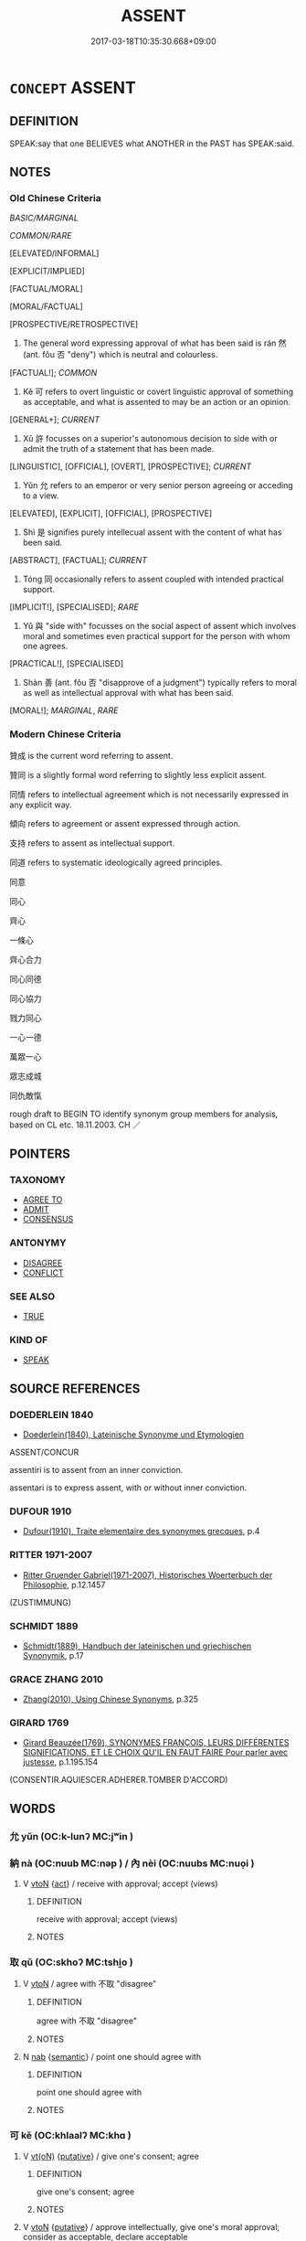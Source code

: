 # -*- mode: mandoku-tls-view -*-
#+TITLE: ASSENT
#+DATE: 2017-03-18T10:35:30.668+09:00        
#+STARTUP: content
* =CONCEPT= ASSENT
:PROPERTIES:
:CUSTOM_ID: uuid-b4f91d33-15db-4b95-b0d8-5d582cee3f1a
:SYNONYM+:  AGREE TO
:SYNONYM+:  ACCEPT
:SYNONYM+:  APPROVE
:SYNONYM+:  CONSENT TO
:SYNONYM+:  ACQUIESCE IN
:SYNONYM+:  CONCUR IN
:SYNONYM+:  GIVE ONE'S BLESSING TO
:SYNONYM+:  SANCTION
:SYNONYM+:  ENDORSE
:SYNONYM+:  CONFIRM
:SYNONYM+:  GIVE THE GO-AHEAD TO
:SYNONYM+:  GIVE THE NOD TO
:SYNONYM+:  GIVE THE GREEN LIGHT TO
:SYNONYM+:  GIVE THE OK TO
:SYNONYM+:  OK
:SYNONYM+:  GIVE THE THUMBS UP TO
:SYNONYM+:  ACCEDE TO
:SYNONYM+:  AGREEMENT
:SYNONYM+:  ACCEPTANCE
:SYNONYM+:  APPROVAL
:SYNONYM+:  APPROBATION
:SYNONYM+:  CONSENT
:SYNONYM+:  ACQUIESCENCE
:SYNONYM+:  COMPLIANCE
:SYNONYM+:  CONCURRENCE
:SYNONYM+:  SANCTION
:SYNONYM+:  ENDORSEMENT
:SYNONYM+:  CONFIRMATION
:SYNONYM+:  PERMISSION
:SYNONYM+:  LEAVE
:SYNONYM+:  BLESSING
:SYNONYM+:  THE GO-AHEAD
:SYNONYM+:  THE NOD
:SYNONYM+:  THE GREEN LIGHT
:SYNONYM+:  THE OK
:SYNONYM+:  THE THUMBS UP
:TR_ZH: 贊成
:TR_OCH: 然
:END:
** DEFINITION

SPEAK:say that one BELIEVES what ANOTHER in the PAST has SPEAK:said.

** NOTES

*** Old Chinese Criteria
[[BASIC/MARGINAL]]

[[COMMON/RARE]]

[ELEVATED/INFORMAL]

[EXPLICIT/IMPLIED]

[FACTUAL/MORAL]

[MORAL/FACTUAL]

[PROSPECTIVE/RETROSPECTIVE]

1. The general word expressing approval of what has been said is rán 然 (ant. fǒu 否 "deny") which is neutral and colourless.

[FACTUAL!]; [[COMMON]]

2. Kě 可 refers to overt linguistic or covert linguistic approval of something as acceptable, and what is assented to may be an action or an opinion.

[GENERAL+]; [[CURRENT]]

3. Xǔ 許 focusses on a superior's autonomous decision to side with or admit the truth of a statement that has been made.

[LINGUISTIC], [OFFICIAL], [OVERT], [PROSPECTIVE]; [[CURRENT]]

4. Yǔn 允 refers to an emperor or very senior person agreeing or acceding to a view.

[ELEVATED], [EXPLICIT], [OFFICIAL], [PROSPECTIVE]

5. Shì 是 signifies purely intellecual assent with the content of what has been said.

[ABSTRACT], [FACTUAL]; [[CURRENT]]

6. Tóng 同 occasionally refers to assent coupled with intended practical support.

[IMPLICIT!], [SPECIALISED]; [[RARE]]

7. Yǔ 與 "side with" focusses on the social aspect of assent which involves moral and sometimes even practical support for the person with whom one agrees.

[PRACTICAL!], [SPECIALISED]

8. Shàn 善 (ant. fǒu 否 "disapprove of a judgment") typically refers to moral as well as intellectual approval with what has been said.

[MORAL!]; [[MARGINAL]], [[RARE]]

*** Modern Chinese Criteria
贊成 is the current word referring to assent.

贊同 is a slightly formal word referring to slightly less explicit assent.

同情 refers to intellectual agreement which is not necessarily expressed in any explicit way.

傾向 refers to agreement or assent expressed through action.

支持 refers to assent as intellectual support.

同道 refers to systematic ideologically agreed principles.

同意

同心

齊心

一條心

齊心合力

同心同德

同心協力

戮力同心

一心一德

萬眾一心

眾志成城

同仇敵愾

rough draft to BEGIN TO identify synonym group members for analysis, based on CL etc. 18.11.2003. CH ／

** POINTERS
*** TAXONOMY
 - [[tls:concept:AGREE TO][AGREE TO]]
 - [[tls:concept:ADMIT][ADMIT]]
 - [[tls:concept:CONSENSUS][CONSENSUS]]

*** ANTONYMY
 - [[tls:concept:DISAGREE][DISAGREE]]
 - [[tls:concept:CONFLICT][CONFLICT]]

*** SEE ALSO
 - [[tls:concept:TRUE][TRUE]]

*** KIND OF
 - [[tls:concept:SPEAK][SPEAK]]

** SOURCE REFERENCES
*** DOEDERLEIN 1840
 - [[cite:DOEDERLEIN-1840][Doederlein(1840), Lateinische Synonyme und Etymologien]]

ASSENT/CONCUR

assentiri is to assent from an inner conviction.

assentari is to express assent, with or without inner conviction.

*** DUFOUR 1910
 - [[cite:DUFOUR-1910][Dufour(1910), Traite elementaire des synonymes grecques]], p.4

*** RITTER 1971-2007
 - [[cite:RITTER-1971-2007][Ritter Gruender Gabriel(1971-2007), Historisches Woerterbuch der Philosophie]], p.12.1457
 (ZUSTIMMUNG)
*** SCHMIDT 1889
 - [[cite:SCHMIDT-1889][Schmidt(1889), Handbuch der lateinischen und griechischen Synonymik]], p.17

*** GRACE ZHANG 2010
 - [[cite:GRACE-ZHANG-2010][Zhang(2010), Using Chinese Synonyms]], p.325

*** GIRARD 1769
 - [[cite:GIRARD-1769][Girard Beauzée(1769), SYNONYMES FRANÇOIS, LEURS DIFFÉRENTES SIGNIFICATIONS, ET LE CHOIX QU'IL EN FAUT FAIRE Pour parler avec justesse]], p.1.195.154
 (CONSENTIR.AQUIESCER.ADHERER.TOMBER D'ACCORD)
** WORDS
   :PROPERTIES:
   :VISIBILITY: children
   :END:
*** 允 yǔn (OC:k-lunʔ MC:jʷin )
:PROPERTIES:
:CUSTOM_ID: uuid-dc5e3997-ed44-4cb3-9bc8-17e9fa29c2de
:Char+: 允(10,2/4) 
:GY_IDS+: uuid-8237802d-72a3-472f-88e2-20d27cfd7772
:PY+: yǔn     
:OC+: k-lunʔ     
:MC+: jʷin     
:END: 
*** 納 nà (OC:nuub MC:nəp ) / 內 nèi (OC:nuubs MC:nuo̝i )
:PROPERTIES:
:CUSTOM_ID: uuid-cc33fd93-e387-4b57-a8cc-97072ce6d25b
:Char+: 納(120,4/10) 
:Char+: 內(11,2/4) 
:GY_IDS+: uuid-b6458fb7-54cf-44b6-9cd7-ad4e5a465798
:PY+: nà     
:OC+: nuub     
:MC+: nəp     
:GY_IDS+: uuid-5bc4b268-5724-40b8-8e1c-011af74fa79e
:PY+: nèi     
:OC+: nuubs     
:MC+: nuo̝i     
:END: 
**** V [[tls:syn-func::#uuid-fbfb2371-2537-4a99-a876-41b15ec2463c][vtoN]] {[[tls:sem-feat::#uuid-f55cff2f-f0e3-4f08-a89c-5d08fcf3fe89][act]]} / receive with approval; accept (views)
:PROPERTIES:
:CUSTOM_ID: uuid-9357602b-ef65-483b-8af9-9d8c3192c03f
:WARRING-STATES-CURRENCY: 3
:END:
****** DEFINITION

receive with approval; accept (views)

****** NOTES

*** 取 qǔ (OC:skhoʔ MC:tshi̯o )
:PROPERTIES:
:CUSTOM_ID: uuid-4f13b780-96e8-4f14-b544-066b06bb3633
:Char+: 取(29,6/8) 
:GY_IDS+: uuid-ae7faa0b-7337-42ff-bf3e-a4d370dad65d
:PY+: qǔ     
:OC+: skhoʔ     
:MC+: tshi̯o     
:END: 
**** V [[tls:syn-func::#uuid-fbfb2371-2537-4a99-a876-41b15ec2463c][vtoN]] / agree with 不取 "disagree"
:PROPERTIES:
:CUSTOM_ID: uuid-51182a32-922c-4fbe-869a-fde6045632b7
:END:
****** DEFINITION

agree with 不取 "disagree"

****** NOTES

**** N [[tls:syn-func::#uuid-76be1df4-3d73-4e5f-bbc2-729542645bc8][nab]] {[[tls:sem-feat::#uuid-b9ac8ad9-68b3-47e7-bd5d-759b78a7adfe][semantic]]} / point one should agree with
:PROPERTIES:
:CUSTOM_ID: uuid-bd9af44b-ba47-46ac-9a38-4bd6b7b55cd3
:END:
****** DEFINITION

point one should agree with

****** NOTES

*** 可 kě (OC:khlaalʔ MC:khɑ )
:PROPERTIES:
:CUSTOM_ID: uuid-383711c4-8028-43f9-b77d-492b69e86f6c
:Char+: 可(30,2/5) 
:GY_IDS+: uuid-6e6b769a-36c6-400e-8a2a-02e63bc15a1e
:PY+: kě     
:OC+: khlaalʔ     
:MC+: khɑ     
:END: 
**** V [[tls:syn-func::#uuid-e64a7a95-b54b-4c94-9d6d-f55dbf079701][vt(oN)]] {[[tls:sem-feat::#uuid-d78eabc5-f1df-43e2-8fa5-c6514124ec21][putative]]} / give one's consent; agree
:PROPERTIES:
:CUSTOM_ID: uuid-3bc34c68-da7c-45ff-873c-565ade2fb167
:WARRING-STATES-CURRENCY: 3
:END:
****** DEFINITION

give one's consent; agree

****** NOTES

**** V [[tls:syn-func::#uuid-fbfb2371-2537-4a99-a876-41b15ec2463c][vtoN]] {[[tls:sem-feat::#uuid-d78eabc5-f1df-43e2-8fa5-c6514124ec21][putative]]} / approve intellectually, give one's moral approval; consider as acceptable, declare acceptable
:PROPERTIES:
:CUSTOM_ID: uuid-395021da-49fb-4fd9-8371-8c2033b4ed51
:WARRING-STATES-CURRENCY: 3
:END:
****** DEFINITION

approve intellectually, give one's moral approval; consider as acceptable, declare acceptable

****** NOTES

******* Nuance
This is primarily an objective judgment that something is acceptable.

******* Examples
GY 15.09/491-492 不可 it was not found acceptable;

**** V [[tls:syn-func::#uuid-fbfb2371-2537-4a99-a876-41b15ec2463c][vtoN]] {[[tls:sem-feat::#uuid-988c2bcf-3cdd-4b9e-b8a4-615fe3f7f81e][passive]]} / be assented to 可於N "be assented to by N"
:PROPERTIES:
:CUSTOM_ID: uuid-9abfa2e2-5327-4aab-8d3d-f44905473c88
:END:
****** DEFINITION

be assented to 可於N "be assented to by N"

****** NOTES

*** 右 yòu (OC:ɢʷɯs MC:ɦɨu )
:PROPERTIES:
:CUSTOM_ID: uuid-5a6444b4-f61a-4bb3-a5a2-16e0758c6b72
:Char+: 右(30,2/5) 
:GY_IDS+: uuid-3734ea16-cfce-4d9e-a2c6-e21ccf7f5de3
:PY+: yòu     
:OC+: ɢʷɯs     
:MC+: ɦɨu     
:END: 
**** V [[tls:syn-func::#uuid-fbfb2371-2537-4a99-a876-41b15ec2463c][vtoN]] / express one's agreement with
:PROPERTIES:
:CUSTOM_ID: uuid-7f4f3edc-b401-4dba-8f6e-488398aa5346
:END:
****** DEFINITION

express one's agreement with

****** NOTES

*** 同 tóng (OC:looŋ MC:duŋ )
:PROPERTIES:
:CUSTOM_ID: uuid-bf0c05f7-644b-4e2d-9bda-5f52c38446cb
:Char+: 同(30,3/6) 
:GY_IDS+: uuid-a4db1079-3e1b-4dc8-bf2b-64908c6a0d42
:PY+: tóng     
:OC+: looŋ     
:MC+: duŋ     
:END: 
**** V [[tls:syn-func::#uuid-a7e8eabf-866e-42db-88f2-b8f753ab74be][v/adN/]] {[[tls:sem-feat::#uuid-f8182437-4c38-4cc9-a6f8-b4833cdea2ba][nonreferential]]} / those who agree; those who connive
:PROPERTIES:
:CUSTOM_ID: uuid-42805b28-5579-4bb3-86bb-2419d48d6d77
:WARRING-STATES-CURRENCY: 2
:END:
****** DEFINITION

those who agree; those who connive

****** NOTES

**** V [[tls:syn-func::#uuid-739c24ae-d585-4fff-9ac2-2547b1050f16][vt+prep+N]] / be in intellectual or emotional agreement with
:PROPERTIES:
:CUSTOM_ID: uuid-2b79d294-3dd0-466e-aafd-591708246d14
:END:
****** DEFINITION

be in intellectual or emotional agreement with

****** NOTES

**** V [[tls:syn-func::#uuid-fbfb2371-2537-4a99-a876-41b15ec2463c][vtoN]] / agree with
:PROPERTIES:
:CUSTOM_ID: uuid-3bbb1c14-25ab-48b6-b532-f3484a11512d
:WARRING-STATES-CURRENCY: 4
:END:
****** DEFINITION

agree with

****** NOTES

*** 合 hé (OC:ɡloob MC:ɦəp )
:PROPERTIES:
:CUSTOM_ID: uuid-44549f6a-5ab2-444b-b35f-941bb924c0a4
:Char+: 合(30,3/6) 
:GY_IDS+: uuid-1234313e-2ed1-4122-ab69-732013201c2b
:PY+: hé     
:OC+: ɡloob     
:MC+: ɦəp     
:END: 
**** V [[tls:syn-func::#uuid-e64a7a95-b54b-4c94-9d6d-f55dbf079701][vt(oN)]] / agree with the contextually determinate N
:PROPERTIES:
:CUSTOM_ID: uuid-4ba0c662-dc8f-46e9-9f49-44405bf6c41c
:END:
****** DEFINITION

agree with the contextually determinate N

****** NOTES

*** 善 shàn (OC:ɡjenʔ MC:dʑiɛn )
:PROPERTIES:
:CUSTOM_ID: uuid-7899624a-7463-4c33-92d2-0e7519117988
:Char+: 善(30,9/12) 
:GY_IDS+: uuid-9c10d3ad-bc3d-4cd2-b8c3-2c5452ed803a
:PY+: shàn     
:OC+: ɡjenʔ     
:MC+: dʑiɛn     
:END: 
**** V [[tls:syn-func::#uuid-484b3e3c-93cc-4f9f-ba51-a1f4c2e04e41][vi(0)]] / The contextually determinate proposition is highly acceptable> Good!
:PROPERTIES:
:CUSTOM_ID: uuid-65d7e55a-5a67-47d4-9bcc-a9fd57025a5d
:END:
****** DEFINITION

The contextually determinate proposition is highly acceptable> Good!

****** NOTES

**** V [[tls:syn-func::#uuid-fbfb2371-2537-4a99-a876-41b15ec2463c][vtoN]] {[[tls:sem-feat::#uuid-d78eabc5-f1df-43e2-8fa5-c6514124ec21][putative]]} / approve
:PROPERTIES:
:CUSTOM_ID: uuid-fb7273f9-5df4-4c9f-b111-f51c7019f3d3
:WARRING-STATES-CURRENCY: 4
:END:
****** DEFINITION

approve

****** NOTES

******* Examples
HF 33.12.4: (those who) approve (of my decision enter the gate and stand on the right)

*** 是 shì (OC:ɡljeʔ MC:dʑiɛ )
:PROPERTIES:
:CUSTOM_ID: uuid-f86175c1-c120-4f73-82b7-0abe18cf0883
:Char+: 是(72,5/9) 
:GY_IDS+: uuid-4342b9fe-7e09-40cb-ad1a-fbf479505d5f
:PY+: shì     
:OC+: ɡljeʔ     
:MC+: dʑiɛ     
:END: 
**** V [[tls:syn-func::#uuid-fbfb2371-2537-4a99-a876-41b15ec2463c][vtoN]] {[[tls:sem-feat::#uuid-d78eabc5-f1df-43e2-8fa5-c6514124ec21][putative]]} / declare to be right, consider as right, approve (see also APPROPRIATE)
:PROPERTIES:
:CUSTOM_ID: uuid-35d28b40-14fc-4ae6-a46f-7d982b0f8017
:WARRING-STATES-CURRENCY: 4
:END:
****** DEFINITION

declare to be right, consider as right, approve (see also APPROPRIATE)

****** NOTES

*** 然 rán (OC:njen MC:ȵiɛn )
:PROPERTIES:
:CUSTOM_ID: uuid-dfa8e347-e897-4929-9dd9-1ff31f3127f0
:Char+: 然(86,8/12) 
:GY_IDS+: uuid-8a15fd91-bd0f-4409-9544-18b3c2ea70d5
:PY+: rán     
:OC+: njen     
:MC+: ȵiɛn     
:END: 
**** V [[tls:syn-func::#uuid-fbfb2371-2537-4a99-a876-41b15ec2463c][vtoN]] / agree that something is the case; be ready to accept;  take advice
:PROPERTIES:
:CUSTOM_ID: uuid-2428e7dc-e0cb-4eda-aaeb-1ebe726a332b
:WARRING-STATES-CURRENCY: 5
:END:
****** DEFINITION

agree that something is the case; be ready to accept;  take advice

****** NOTES

******* Nuance
This is normally the expression of a free intellectual judgment that something that has been said is true.

*** 與 yù (OC:k-las MC:ji̯ɤ )
:PROPERTIES:
:CUSTOM_ID: uuid-10708e92-e8cf-4fa3-812a-284e5f1b1634
:Char+: 與(134,8/14) 
:GY_IDS+: uuid-4e3b3fea-8901-4d64-b0fd-9165ec48513e
:PY+: yù     
:OC+: k-las     
:MC+: ji̯ɤ     
:END: 
**** V [[tls:syn-func::#uuid-fbfb2371-2537-4a99-a876-41b15ec2463c][vtoN]] / side with, agree with; give aid to
:PROPERTIES:
:CUSTOM_ID: uuid-e2ae27c9-93d8-4d1f-b5d2-8b851f28c365
:WARRING-STATES-CURRENCY: 3
:END:
****** DEFINITION

side with, agree with; give aid to

****** NOTES

******* Nuance
This is either with superiors or inferiors.

*** 許 xǔ (OC:hŋaʔ MC:hi̯ɤ )
:PROPERTIES:
:CUSTOM_ID: uuid-9a18451f-bd01-4792-a939-37c867f49ac0
:Char+: 許(149,4/11) 
:GY_IDS+: uuid-cea102cd-f4c1-4145-8afa-fcbd88ec12f1
:PY+: xǔ     
:OC+: hŋaʔ     
:MC+: hi̯ɤ     
:END: 
**** V [[tls:syn-func::#uuid-e64a7a95-b54b-4c94-9d6d-f55dbf079701][vt(oN)]] {[[tls:sem-feat::#uuid-094a5f62-b19b-4ee2-a963-ccc7ba1a86dd][subject=inferior]]} / find acceptable, declare acceptable; approve explicitly of what has been said as true, as a superio...
:PROPERTIES:
:CUSTOM_ID: uuid-0c9ce6c2-3ea1-4701-be78-a44a339b1e54
:END:
****** DEFINITION

find acceptable, declare acceptable; approve explicitly of what has been said as true, as a superior; agree to something that has been proposed to one; go along what has been said;

****** NOTES

**** V [[tls:syn-func::#uuid-fbfb2371-2537-4a99-a876-41b15ec2463c][vtoN]] {[[tls:sem-feat::#uuid-094a5f62-b19b-4ee2-a963-ccc7ba1a86dd][subject=inferior]]} / assent to (a superior)
:PROPERTIES:
:CUSTOM_ID: uuid-5ad9df3e-9322-4628-bdeb-e20d46406f78
:WARRING-STATES-CURRENCY: 3
:END:
****** DEFINITION

assent to (a superior)

****** NOTES

**** V [[tls:syn-func::#uuid-fbfb2371-2537-4a99-a876-41b15ec2463c][vtoN]] {[[tls:sem-feat::#uuid-683703b9-ae3c-4f6b-8c6c-6453a83a0eb0][subject=superior]]} / find acceptable, declare acceptable; approve explicitly of what has been said as true, as a superio...
:PROPERTIES:
:CUSTOM_ID: uuid-80e2121d-d278-4bf3-9149-cb3d1266e4f2
:WARRING-STATES-CURRENCY: 4
:END:
****** DEFINITION

find acceptable, declare acceptable; approve explicitly of what has been said as true, as a superior; agree to something that has been proposed to one; go along what has been said;

****** NOTES

**** V [[tls:syn-func::#uuid-fbfb2371-2537-4a99-a876-41b15ec2463c][vtoN]] {[[tls:sem-feat::#uuid-1ddeb9e4-67de-4466-b517-24cfd829f3de][N=hum]]} / agree with an inferior (and his suggestions)
:PROPERTIES:
:CUSTOM_ID: uuid-2acba204-a710-44c1-b4e5-58686286cc42
:END:
****** DEFINITION

agree with an inferior (and his suggestions)

****** NOTES

*** 然納 ránnà (OC:njen nuub MC:ȵiɛn nəp )
:PROPERTIES:
:CUSTOM_ID: uuid-f0a0205f-5d89-40ae-b535-b779ee5ee3ec
:Char+: 然(86,8/12) 納(120,4/10) 
:GY_IDS+: uuid-8a15fd91-bd0f-4409-9544-18b3c2ea70d5 uuid-b6458fb7-54cf-44b6-9cd7-ad4e5a465798
:PY+: rán nà    
:OC+: njen nuub    
:MC+: ȵiɛn nəp    
:END: 
**** V [[tls:syn-func::#uuid-98f2ce75-ae37-4667-90ff-f418c4aeaa33][VPtoN]] / declare to be acceptable, accept as correct
:PROPERTIES:
:CUSTOM_ID: uuid-35dac92c-2fb0-49d4-83b7-4ee331ad5fad
:WARRING-STATES-CURRENCY: 3
:END:
****** DEFINITION

declare to be acceptable, accept as correct

****** NOTES

*** 聽可 tīngkě (OC:theeŋ khlaalʔ MC:theŋ khɑ )
:PROPERTIES:
:CUSTOM_ID: uuid-42904b32-adaa-4551-8bfe-9da8061a6b66
:Char+: 聽(128,16/22) 可(30,2/5) 
:GY_IDS+: uuid-09c04962-078d-47a0-b24e-33d4565e5c40 uuid-6e6b769a-36c6-400e-8a2a-02e63bc15a1e
:PY+: tīng kě    
:OC+: theeŋ khlaalʔ    
:MC+: theŋ khɑ    
:END: 
**** V [[tls:syn-func::#uuid-5b3376f4-75c4-4047-94eb-fc6d1bca520d][VPt(oN)]] / agree to the contextually determinate proposition
:PROPERTIES:
:CUSTOM_ID: uuid-821baed7-184c-4a7d-9ccb-e38f17a5308b
:END:
****** DEFINITION

agree to the contextually determinate proposition

****** NOTES

*** 許諾 xǔnuò (OC:hŋaʔ naaɡ MC:hi̯ɤ nɑk )
:PROPERTIES:
:CUSTOM_ID: uuid-f8d4caf7-a2c6-4037-b55f-04bbf6985deb
:Char+: 許(149,4/11) 諾(149,9/16) 
:GY_IDS+: uuid-cea102cd-f4c1-4145-8afa-fcbd88ec12f1 uuid-032a0c74-e395-448c-93bd-d47ac4e4ff01
:PY+: xǔ nuò    
:OC+: hŋaʔ naaɡ    
:MC+: hi̯ɤ nɑk    
:END: 
**** V [[tls:syn-func::#uuid-5b3376f4-75c4-4047-94eb-fc6d1bca520d][VPt(oN)]] / express one's agreement (to something contextually determinate) [omission of that object idiomatica...
:PROPERTIES:
:CUSTOM_ID: uuid-e7ba901f-8134-42bd-82fd-bd9e6faf9909
:END:
****** DEFINITION

express one's agreement (to something contextually determinate) [omission of that object idiomatically obligatory, it might seem, in Warring States Chinese]

****** NOTES

**** V [[tls:syn-func::#uuid-8584029b-6084-4ff1-8511-012c5567acf9][VPtt(oN1.)+N2]] / promise N2 to N1
:PROPERTIES:
:CUSTOM_ID: uuid-b9b0f445-7d5e-473f-b7e1-8b6d1cc7624b
:END:
****** DEFINITION

promise N2 to N1

****** NOTES

*** 證據 zhèngjù (OC:tjɯŋs klas MC:tɕɨŋ ki̯ɤ )
:PROPERTIES:
:CUSTOM_ID: uuid-17ab023a-e219-47bd-9795-230898a505ef
:Char+: 證(149,12/19) 據(64,13/16) 
:GY_IDS+: uuid-a05da629-c780-471d-b837-53747a90b524 uuid-bfafa221-6219-4400-a297-04d49246ddf7
:PY+: zhèng jù    
:OC+: tjɯŋs klas    
:MC+: tɕɨŋ ki̯ɤ    
:END: 
**** V [[tls:syn-func::#uuid-5b3376f4-75c4-4047-94eb-fc6d1bca520d][VPt(oN)]] / find the contextually determinate N sufficiently proved
:PROPERTIES:
:CUSTOM_ID: uuid-3bc7e412-8dfc-468e-8389-e016f206e3eb
:END:
****** DEFINITION

find the contextually determinate N sufficiently proved

****** NOTES

**** V [[tls:syn-func::#uuid-98f2ce75-ae37-4667-90ff-f418c4aeaa33][VPtoN]] / approve of; give one's approval to; accept
:PROPERTIES:
:CUSTOM_ID: uuid-bbb4f4a1-bc1e-4b69-ac22-1f5cb7ce7280
:END:
****** DEFINITION

approve of; give one's approval to; accept

****** NOTES

*** 若 ruò (OC:njaɡ MC:ȵi̯ɐk )
:PROPERTIES:
:CUSTOM_ID: uuid-ee8b0cd7-ddf3-443b-970d-900815312f06
:Char+: 若(140,5/11) 
:GY_IDS+: uuid-e95f9487-c052-417b-88df-0dbffda95fbb
:PY+: ruò     
:OC+: njaɡ     
:MC+: ȵi̯ɐk     
:END: 
**** V [[tls:syn-func::#uuid-fbfb2371-2537-4a99-a876-41b15ec2463c][vtoN]] / agree, assent to; approve
:PROPERTIES:
:CUSTOM_ID: uuid-15adaa76-a449-4461-b2ae-71cf58c50a57
:END:
****** DEFINITION

agree, assent to; approve

****** NOTES

*** 入 rù (OC:njub MC:ȵip )
:PROPERTIES:
:CUSTOM_ID: uuid-0af6da17-ed97-4114-af63-0b4648356862
:Char+: 入(11,0/2) 
:GY_IDS+: uuid-6701b548-c1f3-4d2c-96ed-584ae8789f69
:PY+: rù     
:OC+: njub     
:MC+: ȵip     
:END: 
**** V [[tls:syn-func::#uuid-fbfb2371-2537-4a99-a876-41b15ec2463c][vtoN]] / agree with
:PROPERTIES:
:CUSTOM_ID: uuid-ca20a763-90c8-4a81-9387-e33784fbedf3
:END:
****** DEFINITION

agree with

****** NOTES

** BIBLIOGRAPHY
bibliography:../core/tlsbib.bib
